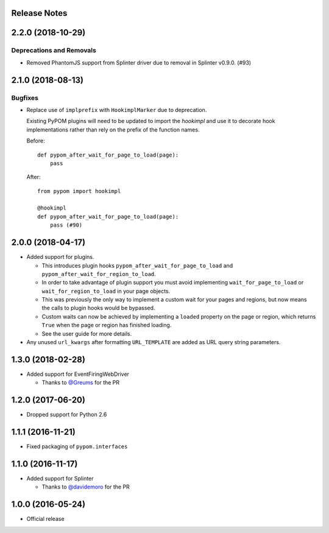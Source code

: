 Release Notes
=============

.. towncrier release notes start

2.2.0 (2018-10-29)
==================

Deprecations and Removals
-------------------------

- Removed PhantomJS support from Splinter driver due to removal in Splinter v0.9.0. (#93)


2.1.0 (2018-08-13)
==================

Bugfixes
--------

- Replace use of ``implprefix`` with ``HookimplMarker`` due to deprecation.

  Existing PyPOM plugins will need to be updated to import the `hookimpl` and use
  it to decorate hook implementations rather than rely on the prefix of the
  function names.

  Before::

    def pypom_after_wait_for_page_to_load(page):
        pass

  After::

    from pypom import hookimpl

    @hookimpl
    def pypom_after_wait_for_page_to_load(page):
        pass (#90)


2.0.0 (2018-04-17)
==================

* Added support for plugins.

  * This introduces plugin hooks ``pypom_after_wait_for_page_to_load`` and
    ``pypom_after_wait_for_region_to_load``.
  * In order to take advantage of plugin support you must avoid implementing
    ``wait_for_page_to_load`` or ``wait_for_region_to_load`` in your page
    objects.
  * This was previously the only way to implement a custom wait for your pages
    and regions, but now means the calls to plugin hooks would be bypassed.
  * Custom waits can now be achieved by implementing a ``loaded`` property on
    the page or region, which returns ``True`` when the page or region has
    finished loading.
  * See the user guide for more details.

* Any unused ``url_kwargs`` after formatting ``URL_TEMPLATE`` are added as URL
  query string parameters.

1.3.0 (2018-02-28)
==================

* Added support for EventFiringWebDriver

  * Thanks to `@Greums <https://github.com/Greums>`_ for the PR

1.2.0 (2017-06-20)
==================

* Dropped support for Python 2.6

1.1.1 (2016-11-21)
==================

* Fixed packaging of ``pypom.interfaces``

1.1.0 (2016-11-17)
==================

* Added support for Splinter

  * Thanks to `@davidemoro <https://github.com/davidemoro>`_ for the PR

1.0.0 (2016-05-24)
==================

* Official release
